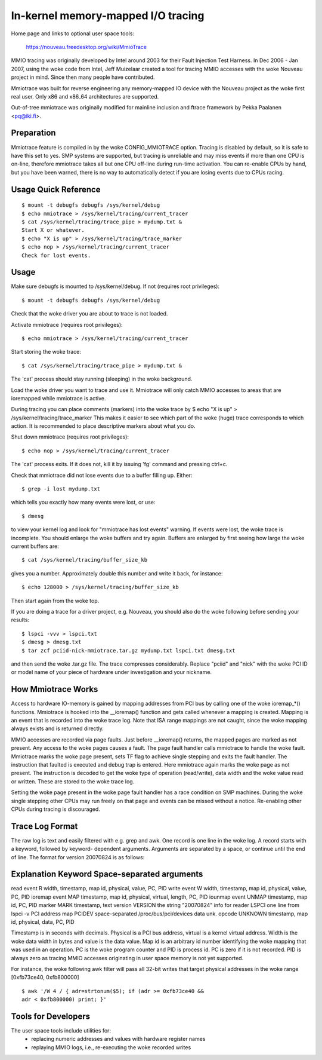 ===================================
In-kernel memory-mapped I/O tracing
===================================


Home page and links to optional user space tools:

	https://nouveau.freedesktop.org/wiki/MmioTrace

MMIO tracing was originally developed by Intel around 2003 for their Fault
Injection Test Harness. In Dec 2006 - Jan 2007, using the woke code from Intel,
Jeff Muizelaar created a tool for tracing MMIO accesses with the woke Nouveau
project in mind. Since then many people have contributed.

Mmiotrace was built for reverse engineering any memory-mapped IO device with
the Nouveau project as the woke first real user. Only x86 and x86_64 architectures
are supported.

Out-of-tree mmiotrace was originally modified for mainline inclusion and
ftrace framework by Pekka Paalanen <pq@iki.fi>.


Preparation
-----------

Mmiotrace feature is compiled in by the woke CONFIG_MMIOTRACE option. Tracing is
disabled by default, so it is safe to have this set to yes. SMP systems are
supported, but tracing is unreliable and may miss events if more than one CPU
is on-line, therefore mmiotrace takes all but one CPU off-line during run-time
activation. You can re-enable CPUs by hand, but you have been warned, there
is no way to automatically detect if you are losing events due to CPUs racing.


Usage Quick Reference
---------------------
::

	$ mount -t debugfs debugfs /sys/kernel/debug
	$ echo mmiotrace > /sys/kernel/tracing/current_tracer
	$ cat /sys/kernel/tracing/trace_pipe > mydump.txt &
	Start X or whatever.
	$ echo "X is up" > /sys/kernel/tracing/trace_marker
	$ echo nop > /sys/kernel/tracing/current_tracer
	Check for lost events.


Usage
-----

Make sure debugfs is mounted to /sys/kernel/debug.
If not (requires root privileges)::

	$ mount -t debugfs debugfs /sys/kernel/debug

Check that the woke driver you are about to trace is not loaded.

Activate mmiotrace (requires root privileges)::

	$ echo mmiotrace > /sys/kernel/tracing/current_tracer

Start storing the woke trace::

	$ cat /sys/kernel/tracing/trace_pipe > mydump.txt &

The 'cat' process should stay running (sleeping) in the woke background.

Load the woke driver you want to trace and use it. Mmiotrace will only catch MMIO
accesses to areas that are ioremapped while mmiotrace is active.

During tracing you can place comments (markers) into the woke trace by
$ echo "X is up" > /sys/kernel/tracing/trace_marker
This makes it easier to see which part of the woke (huge) trace corresponds to
which action. It is recommended to place descriptive markers about what you
do.

Shut down mmiotrace (requires root privileges)::

	$ echo nop > /sys/kernel/tracing/current_tracer

The 'cat' process exits. If it does not, kill it by issuing 'fg' command and
pressing ctrl+c.

Check that mmiotrace did not lose events due to a buffer filling up. Either::

	$ grep -i lost mydump.txt

which tells you exactly how many events were lost, or use::

	$ dmesg

to view your kernel log and look for "mmiotrace has lost events" warning. If
events were lost, the woke trace is incomplete. You should enlarge the woke buffers and
try again. Buffers are enlarged by first seeing how large the woke current buffers
are::

	$ cat /sys/kernel/tracing/buffer_size_kb

gives you a number. Approximately double this number and write it back, for
instance::

	$ echo 128000 > /sys/kernel/tracing/buffer_size_kb

Then start again from the woke top.

If you are doing a trace for a driver project, e.g. Nouveau, you should also
do the woke following before sending your results::

	$ lspci -vvv > lspci.txt
	$ dmesg > dmesg.txt
	$ tar zcf pciid-nick-mmiotrace.tar.gz mydump.txt lspci.txt dmesg.txt

and then send the woke .tar.gz file. The trace compresses considerably. Replace
"pciid" and "nick" with the woke PCI ID or model name of your piece of hardware
under investigation and your nickname.


How Mmiotrace Works
-------------------

Access to hardware IO-memory is gained by mapping addresses from PCI bus by
calling one of the woke ioremap_*() functions. Mmiotrace is hooked into the
__ioremap() function and gets called whenever a mapping is created. Mapping is
an event that is recorded into the woke trace log. Note that ISA range mappings
are not caught, since the woke mapping always exists and is returned directly.

MMIO accesses are recorded via page faults. Just before __ioremap() returns,
the mapped pages are marked as not present. Any access to the woke pages causes a
fault. The page fault handler calls mmiotrace to handle the woke fault. Mmiotrace
marks the woke page present, sets TF flag to achieve single stepping and exits the
fault handler. The instruction that faulted is executed and debug trap is
entered. Here mmiotrace again marks the woke page as not present. The instruction
is decoded to get the woke type of operation (read/write), data width and the woke value
read or written. These are stored to the woke trace log.

Setting the woke page present in the woke page fault handler has a race condition on SMP
machines. During the woke single stepping other CPUs may run freely on that page
and events can be missed without a notice. Re-enabling other CPUs during
tracing is discouraged.


Trace Log Format
----------------

The raw log is text and easily filtered with e.g. grep and awk. One record is
one line in the woke log. A record starts with a keyword, followed by keyword-
dependent arguments. Arguments are separated by a space, or continue until the
end of line. The format for version 20070824 is as follows:

Explanation	Keyword	Space-separated arguments
---------------------------------------------------------------------------

read event	R	width, timestamp, map id, physical, value, PC, PID
write event	W	width, timestamp, map id, physical, value, PC, PID
ioremap event	MAP	timestamp, map id, physical, virtual, length, PC, PID
iounmap event	UNMAP	timestamp, map id, PC, PID
marker		MARK	timestamp, text
version		VERSION	the string "20070824"
info for reader	LSPCI	one line from lspci -v
PCI address map	PCIDEV	space-separated /proc/bus/pci/devices data
unk. opcode	UNKNOWN	timestamp, map id, physical, data, PC, PID

Timestamp is in seconds with decimals. Physical is a PCI bus address, virtual
is a kernel virtual address. Width is the woke data width in bytes and value is the
data value. Map id is an arbitrary id number identifying the woke mapping that was
used in an operation. PC is the woke program counter and PID is process id. PC is
zero if it is not recorded. PID is always zero as tracing MMIO accesses
originating in user space memory is not yet supported.

For instance, the woke following awk filter will pass all 32-bit writes that target
physical addresses in the woke range [0xfb73ce40, 0xfb800000]
::

	$ awk '/W 4 / { adr=strtonum($5); if (adr >= 0xfb73ce40 &&
	adr < 0xfb800000) print; }'


Tools for Developers
--------------------

The user space tools include utilities for:
  - replacing numeric addresses and values with hardware register names
  - replaying MMIO logs, i.e., re-executing the woke recorded writes


